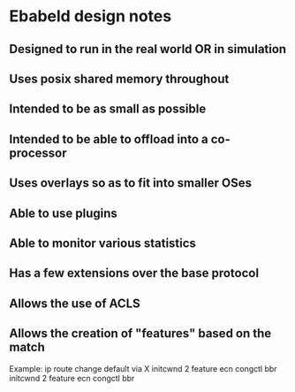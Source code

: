 * Ebabeld design notes
** Designed to run in the real world OR in simulation
** Uses posix shared memory throughout
** Intended to be as small as possible
** Intended to be able to offload into a co-processor
** Uses overlays so as to fit into smaller OSes
** Able to use plugins
** Able to monitor various statistics
** Has a few extensions over the base protocol
** Allows the use of ACLS
** Allows the creation of "features" based on the match

 Example:
 ip route change default via X initcwnd 2 feature ecn congctl bbr
 initcwnd 2 feature ecn congctl bbr

